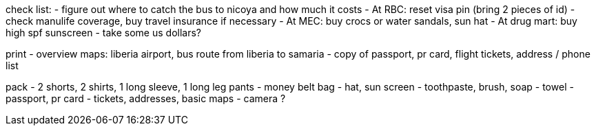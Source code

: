 check list:
- figure out where to catch the bus to nicoya and how much it costs
- At RBC: reset visa pin (bring 2 pieces of id)
- check manulife coverage, buy travel insurance if necessary
- At MEC: buy crocs or water sandals, sun hat 
- At drug mart: buy high spf sunscreen
- take some us dollars?

print
- overview maps: liberia airport, bus route from liberia to samaria
- copy of passport, pr card, flight tickets, address / phone list

pack
- 2 shorts, 2 shirts, 1 long sleeve, 1 long leg pants
- money belt bag
- hat, sun screen
- toothpaste, brush, soap
- towel
- passport, pr card
- tickets, addresses, basic maps
- camera ?
